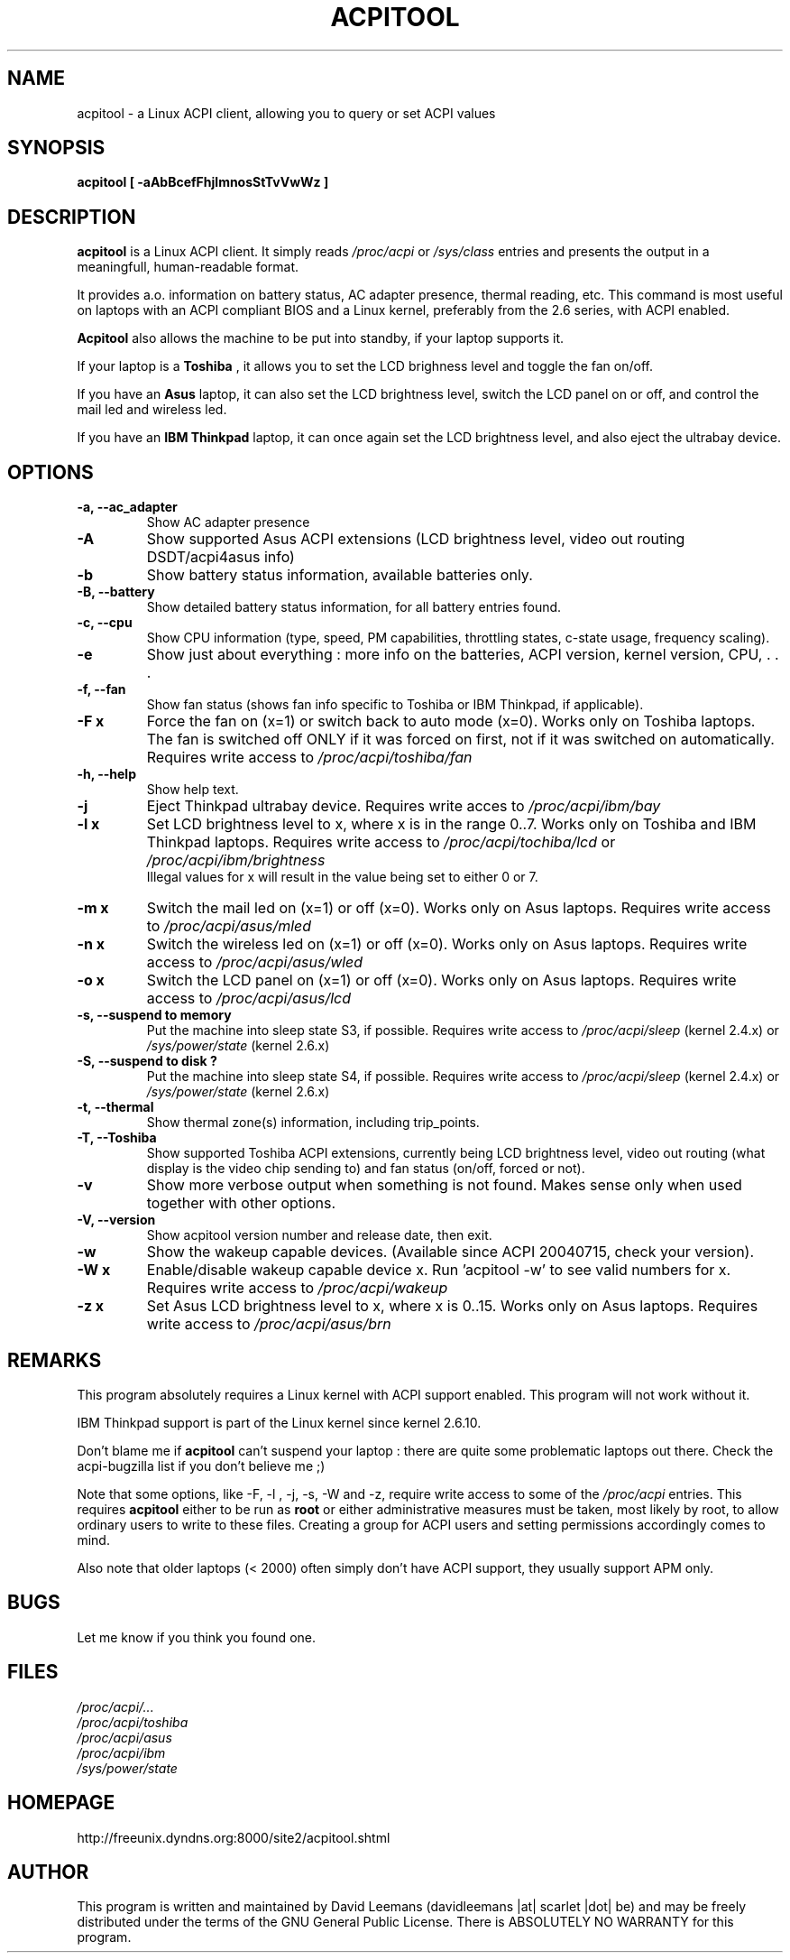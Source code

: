 .\" acpitool.1 -- 
.\" Created: Tue Jul 13 2004 by David Leemans
.\" Copyright 2004  David Leemans (davidleemans |at| scarlet |dot| be)
.\" 
.\" Permission is granted to make and distribute verbatim copies of this
.\" manual provided the copyright notice and this permission notice are
.\" preserved on all copies.
.\" 
.\" Permission is granted to copy and distribute modified versions of this
.\" manual under the conditions for verbatim copying, provided that the
.\" entire resulting derived work is distributed under the terms of a
.\" permission notice identical to this one
.\" 
.\" Since the Linux kernel and libraries are constantly changing, this
.\" manual page may be incorrect or out-of-date.  The author(s) assume no
.\" responsibility for errors or omissions, or for damages resulting from
.\" the use of the information contained herein.  The author(s) may not
.\" have taken the same level of care in the production of this manual,
.\" which is licensed free of charge, as they might when working
.\" professionally.
.\" 
.\" Formatted or processed versions of this manual, if unaccompanied by
.\" the source, must acknowledge the copyright and authors of this work.
.\" 
.TH ACPITOOL "1" "24 Jul 2008" "AcpiTool 0.5" "User Commands"
.SH NAME
acpitool \- a Linux ACPI client, allowing you to query or set ACPI values
.SH SYNOPSIS
.B acpitool [ \-aAbBcefFhjlmnosStTvVwWz ]
.SH DESCRIPTION
.B acpitool 
is a Linux ACPI client. It simply reads 
.I /proc/acpi 
or 
.I /sys/class 
entries and presents the output in a meaningfull, human-readable format.
.br

It provides a.o. information on battery status, AC adapter presence, thermal reading, etc. This command is
most useful on laptops with an ACPI compliant BIOS and a Linux kernel, preferably from the 2.6 series, with ACPI enabled.
.br

.B Acpitool 
also allows the machine to be put into standby, if your laptop supports it.
.br

If your laptop is a 
.B Toshiba
, it allows you to set the LCD brighness level and toggle the fan on/off. 
.br

If you have an
.B Asus
laptop, it can also set the LCD brightness level, switch the LCD panel on or off, and control the mail led and wireless led.

If you have an
.B IBM Thinkpad
laptop, it can once again set the LCD brightness level, and also eject the ultrabay device.

.SH OPTIONS
.TP
.B \-a, --ac_adapter  
Show AC adapter presence
.TP
.B \-A  
Show supported Asus ACPI extensions (LCD brightness level, video out routing DSDT/acpi4asus info)
.TP
.B \-b
Show battery status information, available batteries only.
.TP
.B \-B, --battery
Show detailed battery status information, for all battery entries found.
.TP
.B \-c, --cpu
Show CPU information (type, speed, PM capabilities, throttling states, c-state usage, frequency scaling).
.TP
.B \-e
Show just about everything : more info on the batteries, ACPI version, kernel version, CPU, . . .
.TP
.B \-f, --fan
Show fan status (shows fan info specific to Toshiba or IBM Thinkpad, if applicable).
.TP
.B \-F x
Force the fan on (x=1) or switch back to auto mode (x=0). Works only on Toshiba laptops.
The fan is switched off ONLY if it was forced on first, not if it was switched on 
automatically. Requires write access to 
.I /proc/acpi/toshiba/fan
.TP
.B \-h, --help
Show help text.
.TP
.B \-j
Eject Thinkpad ultrabay device.
Requires write acces to
.I /proc/acpi/ibm/bay
.
.TP
.B \-l x
Set LCD brightness level to x, where x is in the range 0..7. Works only on Toshiba and IBM Thinkpad laptops.
Requires write access to 
.I /proc/acpi/tochiba/lcd
or
.I /proc/acpi/ibm/brightness
.
.br
Illegal values for x will result in the value being set to either 0 or 7.
.TP
.B \-m x
Switch the mail led on (x=1) or off (x=0). Works only on Asus laptops.
Requires write access to 
.I /proc/acpi/asus/mled
.
.br
.TP
.B \-n x
Switch the wireless led on (x=1) or off (x=0). Works only on Asus laptops.
Requires write access to 
.I /proc/acpi/asus/wled
.
.br
.TP
.B \-o x
Switch the LCD panel on (x=1) or off (x=0). Works only on Asus laptops.
Requires write access to 
.I /proc/acpi/asus/lcd
.
.br
.TP
.B \-s, \-\-suspend to memory
Put the machine into sleep state S3, if possible.
Requires write access to 
.I /proc/acpi/sleep 
(kernel 2.4.x)
or
.I /sys/power/state
(kernel 2.6.x)
.
.TP
.B \-S, \-\-suspend to disk ?
Put the machine into sleep state S4, if possible.
Requires write access to 
.I /proc/acpi/sleep 
(kernel 2.4.x)
or
.I /sys/power/state
(kernel 2.6.x)
.
.TP
.B \-t, --thermal
Show thermal zone(s) information, including trip_points.
.TP
.B \-T, --Toshiba
Show supported Toshiba ACPI extensions, currently being LCD brightness level, video out routing (what display
is the video chip sending to) and fan status (on/off, forced or not). 
.TP
.B \-v
Show more verbose output when something is not found. Makes sense only when used together with other options. 
.TP
.B \-V, --version
Show acpitool version number and release date, then exit. 
.TP
.B \-w
Show the wakeup capable devices. (Available since ACPI 20040715, check your version).  
.TP
.B \-W x
Enable/disable wakeup capable device x. Run 'acpitool -w' to see valid numbers for x.
Requires write access to 
.I /proc/acpi/wakeup
.
.TP
.B \-z x
Set Asus LCD brightness level to x, where x is 0..15. Works only on Asus laptops.
Requires write access to 
.I /proc/acpi/asus/brn
.
.SH REMARKS
This program absolutely requires a Linux kernel with ACPI support enabled. This program will not work
without it. 
.br

IBM Thinkpad support is part of the Linux kernel since kernel 2.6.10. 
.br

Don't blame me if
.B acpitool
can't suspend your laptop : there are quite some problematic laptops out there. Check the acpi-bugzilla
list if you don't believe me ;)
.br

Note that some options, like -F, -l , -j, -s, -W  and -z, require write access to some of the  
.I /proc/acpi
entries. This requires 
.B acpitool
either to be run as
.B root
or either administrative measures must be taken, most likely by root, to allow ordinary users to write
to these files. Creating a group for ACPI users and setting permissions accordingly comes to mind.
.br

Also note that older laptops (< 2000) often simply don't have ACPI support, they usually support APM only.
.SH BUGS
Let me know if you think you found one.
.SH FILES
.I /proc/acpi/...
.br
.I /proc/acpi/toshiba
.br
.I /proc/acpi/asus
.br
.I /proc/acpi/ibm
.br
.I /sys/power/state
.SH HOMEPAGE
http://freeunix.dyndns.org:8000/site2/acpitool.shtml
.SH AUTHOR
This program is written and maintained by David Leemans (davidleemans |at| scarlet |dot| be) and may be freely
distributed under the terms of the GNU General Public License.  There is
ABSOLUTELY NO WARRANTY for this program. 

